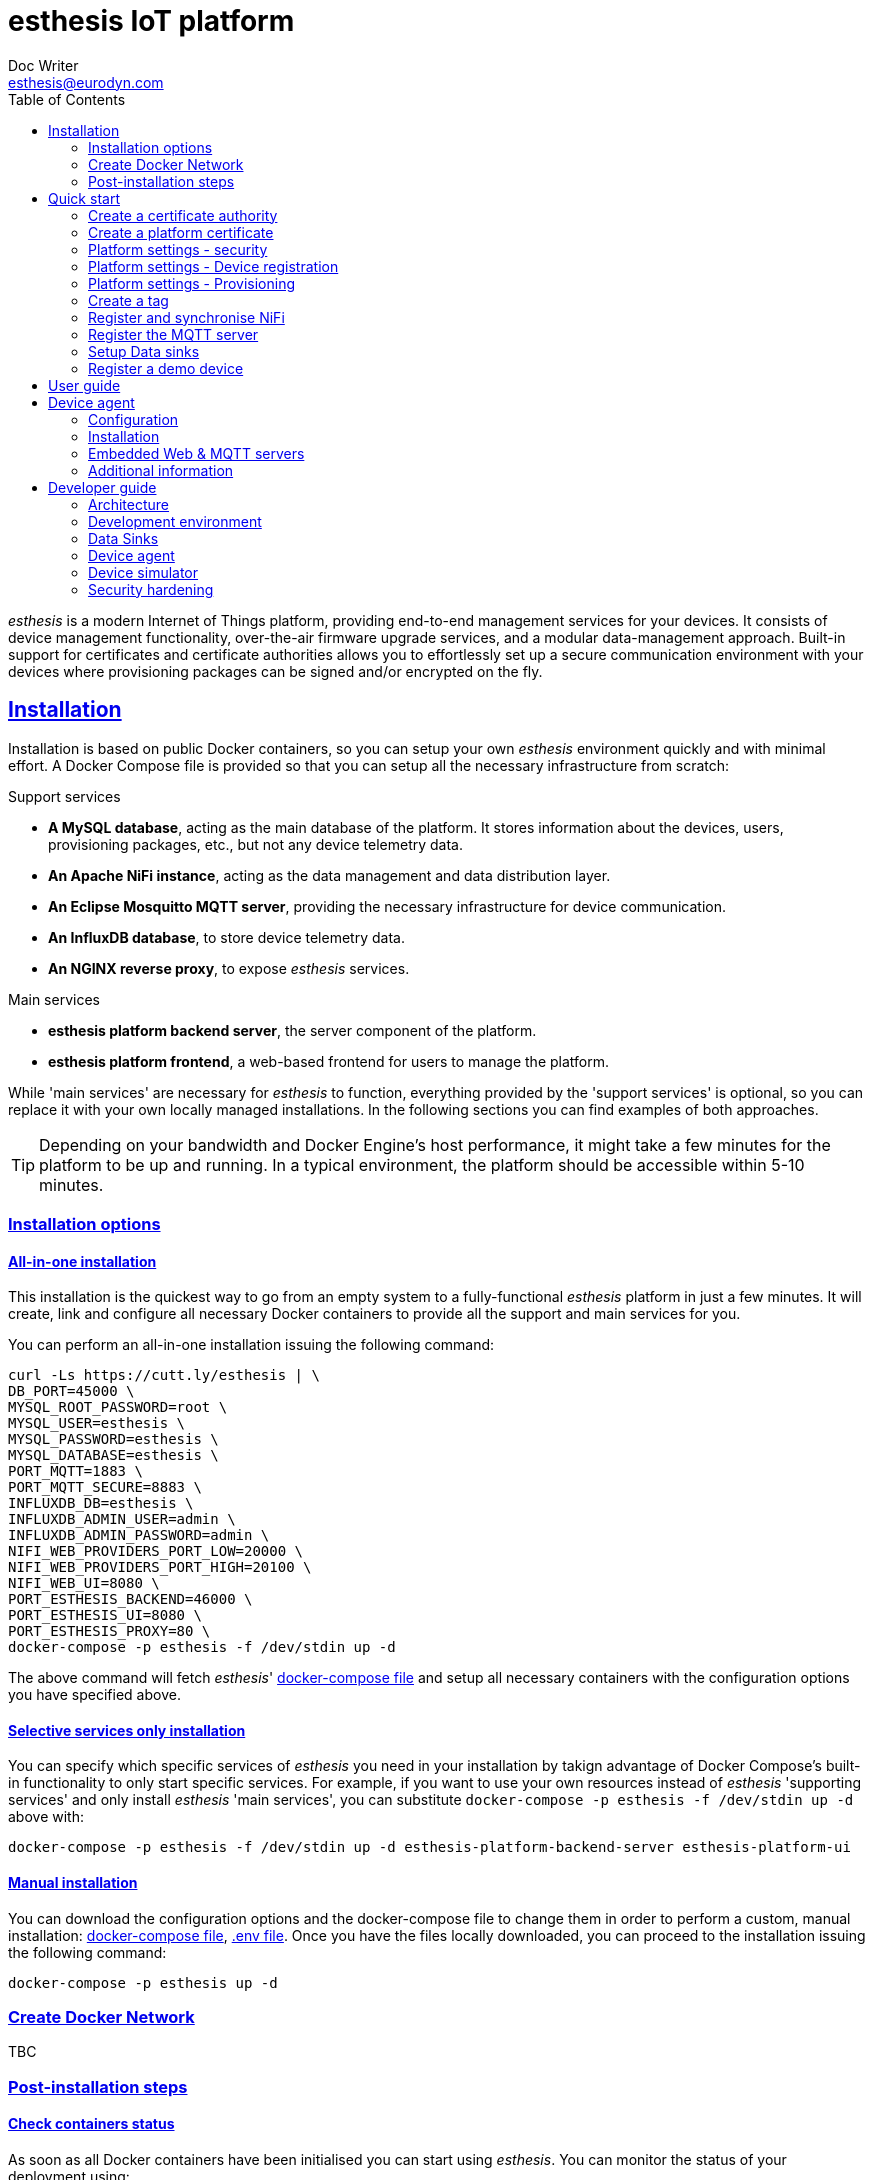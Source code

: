 = esthesis IoT platform
Doc Writer <esthesis@eurodyn.com>
:toc:
:toclevels: 2
:homepage: https://esthesis.com
:icons: font
:sectanchors:
:sectlinks:

_esthesis_ is a modern Internet of Things platform, providing end-to-end management services
for your devices. It consists of device management functionality, over-the-air firmware upgrade
services, and a modular data-management approach. Built-in support for certificates and certificate
authorities allows you to effortlessly set up a secure communication environment with your devices where
provisioning packages can be signed and/or encrypted on the fly.

== Installation
Installation is based on public Docker containers, so you can setup your own _esthesis_ environment
quickly and with minimal effort. A Docker Compose file is provided so that you can setup all the
necessary infrastructure from scratch:

.Support services
* **A MySQL database**, acting as the main database of the platform. It stores information about the
devices, users, provisioning packages, etc., but not any device telemetry data.
* **An Apache NiFi instance**, acting as the data management and data distribution layer.
* **An Eclipse Mosquitto MQTT server**, providing the necessary infrastructure for device communication.
* **An InfluxDB database**, to store device telemetry data.
* **An NGINX reverse proxy**, to expose _esthesis_ services.

.Main services
* **esthesis platform backend server**, the server component of the platform.
* **esthesis platform frontend**, a web-based frontend for users to manage the platform.

While 'main services' are necessary for _esthesis_ to function, everything provided by the 'support services'
is optional, so you can replace it with your own locally managed installations. In the following sections
you can find examples of both approaches.

TIP: Depending on your bandwidth and Docker Engine's host performance, it might take a few minutes
for the platform to be up and running. In a typical environment, the platform should be accessible
within 5-10 minutes.

=== Installation options

==== All-in-one installation
This installation is the quickest way to go from an empty system to a fully-functional _esthesis_
platform in just a few minutes. It will create, link and configure all necessary Docker
containers to provide all the support and main services for you.

You can perform an all-in-one installation issuing the following command:

```
curl -Ls https://cutt.ly/esthesis | \
DB_PORT=45000 \
MYSQL_ROOT_PASSWORD=root \
MYSQL_USER=esthesis \
MYSQL_PASSWORD=esthesis \
MYSQL_DATABASE=esthesis \
PORT_MQTT=1883 \
PORT_MQTT_SECURE=8883 \
INFLUXDB_DB=esthesis \
INFLUXDB_ADMIN_USER=admin \
INFLUXDB_ADMIN_PASSWORD=admin \
NIFI_WEB_PROVIDERS_PORT_LOW=20000 \
NIFI_WEB_PROVIDERS_PORT_HIGH=20100 \
NIFI_WEB_UI=8080 \
PORT_ESTHESIS_BACKEND=46000 \
PORT_ESTHESIS_UI=8080 \
PORT_ESTHESIS_PROXY=80 \
docker-compose -p esthesis -f /dev/stdin up -d
```

The above command will fetch _esthesis_' https://raw.githubusercontent.com/esthesis-iot/esthesis-setup/master/docker/prod/docker-compose.yml[docker-compose file]
and setup all necessary containers with the configuration options you have specified above.

==== Selective services only installation
You can specify which specific services of _esthesis_ you need in your installation by takign advantage
of Docker Compose's built-in functionality to only start specific services. For example, if you want
to use your own resources instead of _esthesis_ 'supporting services' and only install _esthesis_
'main services', you can substitute `docker-compose -p esthesis -f /dev/stdin up -d` above with:

```
docker-compose -p esthesis -f /dev/stdin up -d esthesis-platform-backend-server esthesis-platform-ui
```

==== Manual installation
You can download the configuration options and the docker-compose file to change them in order to
perform a custom, manual installation:
https://raw.githubusercontent.com/esthesis-iot/esthesis-setup/master/docker/prod/docker-compose.yml[docker-compose file],
https://raw.githubusercontent.com/esthesis-iot/esthesis-setup/master/docker/prod/.env[.env file].
Once you have the files locally downloaded, you can proceed to the installation issuing the following command:
```
docker-compose -p esthesis up -d
```

=== Create Docker Network ===

TBC

=== Post-installation steps
==== Check containers status
As soon as all Docker containers have been initialised you can start using _esthesis_. You can monitor the status of your deployment using:

```
docker ps --format 'table {{.Names}}\t{{.Status}}' | grep esthesis
```

Before all containers ready:

image::images/image-2020-12-02-15-41-53-256.png[]

After all containers ready:

image::images/image-2020-12-02-16-36-07-141.png[]

Once all containers are reported as `healthy` you can login to _exthesis_.

==== Web location and admin account
Using the default configuration options of _esthesis_, the frontend application is available on
port 80 of your Docker Engine host. For example, http://my-esthesis-host.

The default administration credentials are:
```
Username: admin@esthes.is
Password: admin
```

WARNING: You should change the default credentials as soon as possible to prevent unauthorised access to your platform.

== Quick start
image::images/image-2020-11-25-16-59-02-520.png[Login screen]
This section will guide you through some basic configuration options once you have a new installation
of _esthesis_ up and running. Please take into account that the configuration options presented here are
probably not what you should be using in production, so you may need to tweak them to your
organisation's requirements before you expose _esthesis_ services to untrusted networks.

=== Create a certificate authority
image::images/image-2020-12-03-18-46-36-611.png[alt="Creating a certificate authority"]
* Navigate to `Certificate Authorities`.
* Create a new certificate authority, leaving the `Parent CA` option empty.

=== Create a platform certificate
image::images/image-2020-12-03-18-47-35-834.png[alt="Creating a certificate"]
* Navigate to `Certificates`.
* Create a new certificate choosing the certificate authority created above as `Signed by`.

=== Platform settings - security
image::images/image-2020-12-03-18-48-16-642.png[]
* Navigate to `Settings` > `Security`.
* Set the Platform certificate to the certificate you created above.

=== Platform settings - Device registration
image::images/image-2020-12-03-18-48-47-242.png[]
* Navigate to `Settings` > `Device registration`.
* Set Registration mode to `Open registration`.
* Set Root Certificate Authority to the one you created above.

=== Platform settings - Provisioning
image::images/image-2020-12-03-18-50-56-177.png[]

* Navigate to `Settings` > `Provisioning`.
* Set Provisioning URL to the address where _esthesis_ platform proxy container is accessible from.

=== Create a tag
image::images/image-2020-12-03-18-54-31-746.png[]
* Navigate to `Tags`.
* Create a tag you can associate resources with.

=== Register and synchronise NiFi
image::images/image-2020-12-03-18-55-03-693.png[]
* Navigate to `Infrastructure` > `NiFi`.
* Register the NiFi server to be used by _esthesis_.
* Once NiFi is registered, open on the newly created instance and click on `Synchronise`. Synchronisation
will take a few seconds; you can monitor the progress bar on top of your screen. Once synchronisation
is completed, you will be automatically redirected back to the list of NiFi servers.

=== Register the MQTT server
image::images/image-2020-12-03-18-57-55-497.png[]
* Navigate to `Infrastructure` > `MQTT`.
* Register the MQTT server to be used by _esthesis_, associating it with the tag you created before.

=== Setup Data sinks
image::images/image-2020-12-03-18-59-41-472.png[]
For the purpose of a quick setup, the Data Wizards functionality will be used.

* Navigate to `Data Wizards`.
* Select `Standard infrastructure` and click on `Next`.
* Fill-in the standard infrastructure data wizard form. If you have installes _esthesis_ using the
provided Docker Compose file, you only need to change the address of your Docker engine and leave
the remaining values to their default values.
* Click on `Execute Wizard'. Once the progress bar is completed, your installation is fully configured.

=== Register a demo device
You can, optionally, register a demo device before you start using your real devices. _esthesis_
<<_device_agent>> is provided as a Docker container (on top of a standalone agent format), so you can use it to quickly fire up a virtual demo device. To start your demo device, issue a command similar
to:
```
docker run --name esthesis-demo-device --network=esthesis_esthesis-prod -d  \
-e hardwareId=device1 \
-e storageRoot="/app" \
-e tags=test1 \
-e registrationUrl="http://my-esthesis-host:port" \
esthesis/device:2.0.1-SNAPSHOT
```

The demo device can also send random data, if configured accordingly. For demo data configuration see
<<dev-device-simulator>>.

To enable debug output on your demo device, you can add the following parameter:
```
-e logging.level.esthesis=trace
```

== User guide
TBC

== Device agent
The device agent is the piece of software that runs in your devices allowing you to seamlessly connect
and control them from _esthesis_ platform. _esthesis_ provides a device agent that you can use
right of the box to interconnect any device capable of running Java (future versions of the device
agent will support additional options).

This section presents the functionality as well as the configuration options of the device agent.

=== Configuration
The device agent comes with a plethora of configuration options to accommodate different hardware and
deployments as presented next. Mandatory parameters for the device agent to bootup properly are denoted with [red]#*#. Values in **bold** indicate default values.

.Commonly used parameters
[cols="1,^,1"]
|===
|Parameter |Value |Description

|hardwareId [red]#*#
|Alphanumeric
|An ID that uniquely identifies this device. See also <<_hardware_ids>>.

|pauseStartup
|true, **false**
|A flag indicating whether the device should start paused. A paused device requires a keyboard input
to resume booting, useful when debugging devices.

|provisioningForkType
|**soft**, hard
|A provisioning package contains a script that will be executed by the agent in order to
 initiate the actual provisioning process. This flag defines how such execution will take place:

 soft: The script is called as a child process, controlled by the runtime agent. As soon as the
       agent terminates, the provisioning script terminates too.

 hard: The script is called as an independent process, not controlled by the runtime agent.

|provisioningPostHook
|
|The script to be called after a provisioning package is downloaded.
The script is handed the following parameters:

1. The full pathname to the provisioning package.

2. Whether this is an initial provisioning or not (as a true/false value).

|provisioningRoot
|If empty, $storageRoot/provisioning
|The root folder to store remotely retrieved provisioning packages.

|provisioningTempRoot
|If empty, $storageRoot/provisioning/.tmp
|The root folder to temporarily download a remotely retrieved provisioning packages. Once the
 package is downloaded, it is moved to provisioningRoot.

|validateProvisioningChecksum
|**true**, false
|A flag indicating whether the agent should validate the checksum of the incoming provisiong
package.

|rebootCommand
|
|The command to be executed to reboot the device.

|registrationUrl
|
|The URL of the esthesis platform with which the device will attempt to register with. For example,
'http://my-esthesis-host.com'.

|secureStorageRoot
|If empty, $storageRoot
|The root folder under which secure persistent storage is provided.

|storageRoot [red]#*#
|
|The folder to store the agent's configuration and runtime files. For example, '/storage/esthesis'.

|tags
|
|A comma-separated list of tags for the device to present during registration.

|topicPing
|**esthesis/ping**
|The MQTT topic to send PING messages.

|topicTelemetry
|**esthesis/telemetry**
|The MQTT topic to send TELEMETRY messages.

|topicMetadata
|**esthesis/metadata**
|The MQTT topic to send METADATA messages.

|topicControlRequest
|**esthesis/control/request**
|The MQTT topic to listen for CONTROL REQUEST messages.

|topicControlReply
|**esthesis/control/reply**
|The MQTT topic to send CONTROL REPLY messages.

|skipInitialProvisioning
|**true**
| A flag for the device to skip initial provisioning, useful in case the device comes with a firmware image already installed during factory setup.

|skipRegistration
|**false**
|A flag indicating to skip the initial device registration with _esthesis_ platform, useful if you ship
devices already registered.

|supportedCommands
|**PROVISIONING_CHECK_NEW,
PING,
HEALTH,
REBOOT,
EXECUTE**
|A comma-separated list of commands this device supports.
|===

.Communication parameters
[cols="1,^,1"]
|===
|Parameter |Value |Description

|requestAttempts
|**100**
|The maximum number a request (to esthesis platform) is retried.

|requestMaxBackoff
|**60**
|The maximum number of minutes to wait between attempts of previously failed requests.

|requestRetryBackoff
|**1000**
|Number of milliseconds to wait before trying again a previously failed request.

|===

.Local services
[cols="1,^,1"]
|===
|Parameter |Value |Description

|proxyMqtt
|true, **false**
|A flag to indicate that the embedded MQTT-to-MQTT proxy server should be started.

|proxyMqttPort
|**4566**
|The port of the embedded proxy MQTT server.

|proxyWeb
|true, **false**
|A flag to indicate that the embedded web-to-MQTT proxy server should be started.

|proxyWebPort
|**4567**
|The port of the embedded proxy Web server.

|===

.Security parameters
[cols="1,^,1"]
|===
|Parameter |Value |Description

|asymmetricCipher
|**RSA/ECB/PKCS1Padding**
|The cipher used for asymmetric encryption/decryption

|asymmetricKeyAlgorithm
|**RSA**
|The algorithm the asymmetric keys (i.e. public and private keys) are created with.

|Whether incoming messages should be encrypted.
|true, **false**
|A flag indicating whether incoming messages should be encrypted.

|incomingSigned
|true, **false**
|A flag indicating whether incoming messages should be signed.

|outgoingEncrypted
|true, **false**
|A falg indicating whether outgoing messages are encrypted.

|outgoingSigned
|true, **false**
|A flag indicating whether outgoing messages are signed.

|provisioningEncrypted
|true, **false**
|A flag indicating whether incoming provisioning packages should be encrypted.

|provisioningSigned
|true, **false**
|A flag indicating whether incoming provisioning packages should be signed.

|signatureAlgorithm
|**SHA256withRSA**
|The algorithm to be used when signing messages.

|symmetricCipher
|**AES/CBC/PKCS5Padding**
|The cipher used for symmetric encryption/decryption.

|symmetricKeyAlgorithm
|AES
|The algorithm the symmetric key (i.e. the session key) is created with.

|===

.Health checks parameters
[cols="1,^,1"]
|===
|Parameter |Value |Description

|healthDataFreqMsec
|**3600000**
|How often health data from the node are transmitted back to the platform (in msec).

|healthDataInitialDelayMsec
|**3600000**
|How long to wait before starting transmitting health data (in msec).

|pingFreqMsec
|60000
|How often PING data is sent (in msec).

|pingInitialDelayMsec
|60000
|How long to wait before start sending ping data (in msec).

|hcOsManufacturer
|**true**, false
|Return manufacturer information in health messages.

|hcOsVersion
|**true**, false
|Return OS version information in health messages.

|hcHwSerial
|**true**, false
|Return hardware serial number information in health messages.

|hcCpuPhysicalPackage
|**true**, false
|Return the number of CPUs information in health messages.

|hcCpuPhysicalCores
|**true**, false
|Return the number of physical CPU cores information in health messages.

|hcCpuLogicalCores
|**true**, false
|Return the number of logical CPU cores information in health messages.

|hcCpuIdentifier
|**true**, false
|Return the CPU identifier information in health messages.

|hcCpuProcessorId
|**true**, false
|Return the CPU processor ID information in health messages

|hcCpuTemperature
|**true**, false
|Return the CPU temperature information in health messages.

|hcMemoryAvailable
|**true**, false
|Return the available memory information in health messages.

|hcMemoryTotal
|**true**, false
|Return the total memory information in health messages.

|hcLoad1
|**true**, false
|Return the load in the last 1' information in health messages.

|hcLoad5
|**true**, false
|Return the load in the last 5' information in health messages.

|hcLoad15
|**true**, false
|Return the load in the last 15' information in health messages.

|hcFs
|**true**, false
|Return information about filesystems usage in health messages.

|hcFilterFs
|
|A comma-separated list of filestystems to include in health messages. If left empty, all
discovered filesystems will be included.

|hcCurrentTime
|**true**, false
|Return the device's local clock date/time.

|hcUpTime
|**true**, false
|Returns the device's uptime in health messages.

|hcIpAddress
|**true**, false
|Returns the device's IP address in health messages.

|hcIpIfFilter
|
|A comma-separated list of interface names to include when reporting their IP address. If left
empty, all interfaces will be included.

|runtimeVersion
|**true**, false
|Returns the device's agent version in health messages.

|runtimeCommitId
|**true**, false
|Returns the commit ID of the runtime agent running on the device in health messages.

|firmwareVersionFile
|
|A file containing the firmware version to be reported. The contents of this file are read by the
agent and reported in health checks.
|===

[[demo-parameters]]
.Demo parameters
[cols="1,^,1"]
|===
|Parameter |Value |Description

|demo
|true, **false**
|A flag instructing the agent to submit random telemetry data.

|demoFreqMsec
|**5000**
|The period in which random data is generated and sent (in msec).

|demoInitialDelayMsec
|**5000**
|The amount of time to wait before the agent starts submitting random data (in msec).

|demoPayload
|{`"m": "demo", "v": { "temperature": %i%, "humidity": %f%}`
|The payload of the random data (see also <<dev-device-simulator>>).
|===

=== Installation
The device agent comes in the form of a self-contained Java JAR file. The JAR file encapsulates all
the runtime dependencies needed, so you can execute the agent just by obtaining the
`esthesis-platform-device.jar` file. To ease integration and, in particular, updates of the device
agent, the JAR filename does not contain a version information. However, detailed version information
is available within the JAR file (see Developer guide, <<dev-device-agent>>).

The device agent can be executed in your device using a command similar to:
```
hardwareId=device1 \
storageRoot="$(echo ~$USER)/.esthesis" \
registrationUrl=http://my-esthesis-host \
java -jar target/esthesis-platform-device.jar
```

_esthesis_ comes with a Device Simulator to let you test your installation. To use the Device simulator, see <<dev-device-simulator>>.

The device agent is also available as a Docker container, for environment with a containers runtime:
https://hub.docker.com/repository/docker/esthesis/esthesis-platform-device

=== Embedded Web & MQTT servers
The device agent embeds a locally-exposed Web server and an MQTT server. These local servers act like a proxy between your device's custom software and the esthesis back-end platform, providing a communication channel to securely transmit your device/sensor data:

.Device agent embedded servers
image::diagrams/device-agent-embedded-servers-1.png[]

Once you have collected data by your custom device softwate, you can utilise the embedded device
agent servers to let esthesis securely transfer them to your back-end infrastructure. Your custom
software does not need to be aware of URLs, IP address, or any other infrastructure-related
information that might change. It only needs to communnicate with the locally available servers
using `localhost` or `127.0.0.1`. It is the responsibility of the device agent to get your payload
and forward it:

.Wrapping custom payloads to esthesis messages
image::diagrams/device-agent-emedded-servers-2.png[]

==== Embedded Web server
The embedded web server listens, by default, on port 4567 (the port can be changed in device agents'
configuration parameters). You can push your own payload to the embedded web server in the following
two channels:







==== Embedded MQTT server
TBC


=== Additional information
You can find additional information on the device agent in the following sections:

* For an architectural point of view, see <<architecture-device-agent, Architecture - Device agent>>.
* For a developer's point of view, see <<dev-device-agent, Developer Guide - Device agent>>.

== Developer guide
The following sections provide information for software developers that might want to work with
_esthesis_ to extend its functionality.

=== Architecture
_esthesis_ is an IoT platform. Admittedly, this is a broad definition and may include, or not include,
different things according to the context in which it is being used. In high-level terms, in an IoT
environment you would expect to have devices that collect data. The data needs to be transmitted
to a data collection endpoint and then, eventually, persist into a data storage:

.Basic concepts of an IoT platform
image::diagrams/architecture1.png[]

_esthesis_ takes a holistic approach towards devices and data management by utilising state of the
art, mature tools and building the necessary IoT management on top.

The main architectural components of _esthesis_ consist of the following building blocks:

* A front-end, web-based application to manage _esthesis_.
* A back-end application, to provide services necessary to the front-end as well as to devices.
* A device agent, to provide connectivity to remote devices.
* An MQTT server to communicate with devices.
* An Apache NiFi server to provide dataflow management services.

The following figure presents the main building blocks of _esthesis_ as well as the interconnection
between them:

.Architectural building blocks of _esthesis_
image::diagrams/architecture2.png[]

The following sections provide an overview of the role of each building block into _esthesis_ IoT platform.

==== _esthesis_ proxy, front-end, and back-end
The _esthesis_ front-end and back-end are the core building blocks delivering the functionality of
_esthesis_ IoT platform. Access to both componets is provided via a reverse proxy, delivering in the
form of a Docker container as part of the _esthesis_ deployment.

The front-end block, provides the user interface of _esthesis_ platform. It is a modern, Single Page Application, compatible with all major Internet browsers.

The back-end block, provides the services necessary to fetch information to the front-end block as
well as services geared towards devices.

==== Device agent [[architecture-device-agent]]
The device agent is the piece of software running within your device, allowing it to be remotely
managed. _esthesis_ comes with its own device agent that can be incorproated into your devices,
making them remotely managed with minimal effort.

The device agent is an autonomous piece of software, not aware of what kind of device is running on. Effectively, the device agent does not know what
kind of sensors your device has, what kind of data needs to be collected, or how access to sensors
providing the data is to be realised. Communication with device-specific sensors and data collection
is handled by other custom, device-specific software running on the device. Such software
can be a complex, elaborated solution you have created as part of your project, or just a simple cron-based script that polls your sensors and collects data.

Data from sensors that has been collected locally on the device has little value if they only stay
in the device itself. Eventually, you need all sensor data to be concentrated on a data storage, so that you can utilise it to deliver your added-value services. The _esthesis_ device agent provides two local communication channels within your device: An embedded MQTT server, and an embedded Web server. The configuration options of the device agent allows you to specify which of those two
channels become available and you can choose to have none, either, or both active.

The local endpoints provided by the device agent allow any local process to submit data simply by
using a `localhost` address. Your data collection scripts, or software, does not need to be aware
of _esthesis_. As soon as data is received on any device agent's endpoints, it is automatically
transmitted to _esthesis_. The device agent wraps your data into its own format and can optionally
encrypt and/or sign the final payload to be transmitted to _esthesis_.

The device agent comes as an integral part of the _esthesis_ IoT platform and can help you interconnect
your devices with minimal effort and time. It incorporates the complete set of services provided by _esthesis_, includign remote management, software updates, automatic and transparent data encryption
and signing, etc. However, if your needs dictacte a different implementation, or if the architecture
of your device is not supported by _esthesis_ runtime agent, you can create your own device agent. Admittedly, creating a device agent from scratch requires times and effort, however there is nothing
in _esthesis_ open architecture preventing you from doing so. You can find additional details on the
protocols and supported data flows of the device agent in the Developr Guide, <<dev-device-agent>> section.

==== MQTT server
The MQTT server is the building block providing bidirectional communication between devices and
_esthesis_ platform. _esthesis_ comes with an Eclipse Mosquitto MQTT, however you can use any other
compatible MQTT server. The MQTT design in _esthesis_ utilises five different topics to communicate
with devices as presented next:

.MQTT topics used with devices
image::diagrams/architecture3.png[]

The default topic names are depicted above, however topic names are configurable. If you wish to
change the topic names you need to do so in the configuration parameters of the device agent as
well as in the Data Reader data sinks of _esthesis_. The supported channels are:

* `esthesis/ping/{hardwareId}`: Heartbeat messages from devices. The frequency of each ping message,
when using the provided _esthesis_ device agent, is configurable. Direction: Device to _esthesis_ platform.
* `esthesis/telemetry/{hardwareId}`: Telemetry data submitted by the device. Direction: Device to _esthesis_ platform.
* `esthesis/metadata/{hardwareId}`: Metadata data submitted by the device. Direction: Device to _esthesis_ platform.
* `esthesis/control/reply/{hardwareId}`: Device response to a command previously received. Direction: Device to _esthesis_ platform.
* `esthesis/control/request/{hardwareId}`: Requests originating from _esthesis_ platform for the
device to execute a specific command. Direction: _esthesis_ platform to device.

For the exact format of each message payload, see <<dev-messaging-specs>>.

==== NiFi server
Apache Nifi is at the core of our design for the _esthesis_ platform. It is the layer where data
delivery and distribution takes place and it is fully managed by the _esthesis_ platform server.

_ethesis_ can work with the NiFi Docker Container it ships with, or plug into a NiFi instance you
might already have running. Once _esthesis_ plugs into a NiFi instance, it first deploys an
empty data workflow into that NiFi, as depicted below:

._esthesis_ top-level NiFi Process Group
image::images/image-2020-12-03-16-40-59-958.png[]

_esthesis_ creates a Process Group in the root of the NiFi instance and everything else in encapsulated
within that group, so it can co-exist with other already deployed processes without polluting any
infrastructure already in place.

As NiFi is fully managed by the _esthesis_ platform, an _esthesis_ administrator is not expected to
interact directly with NiFi. In fact, _esthesis_ was installed following the default installation
process, the web interface of NiFi is not becoming exposed.

Integration with NiFi is based on four different concepts as presented next:

image::images/image-2020-12-03-16-52-40-935.png[]

===== Readers
Readers are responsible for inbound data traffic. Data Readers, as named in _esthesis_ platform
administration user interface, allow the administrator to retrieve data from a variety of data sources.
You can start with a single instance, for example, an MQTT Data Reader to ingest data from your devices
and expand to any number of additional Data Readers as your devices fleet starts to grow and you
want to segregate the traffic. Data Readers can be of heterogenous nature and you can intermix
different types of technologies together, as long as messages adhere to _esthesis_ messaging protocol
(for protocol specifications, see <<dev-messaging-specs>>).

===== Writers
Writers are responsible for outbound data traffic. Data Writers, as named in _esthesis_ platform
aadministration user interface, allow the administration to specify where data persists when
routed through NiFi. You can persist the same piece of data to multiple different data sources at
once, for example, storing your telemetry values in a time-series database for long-term storage
while in parallel you send them to a Kafka cluster for real-time processing.

===== Producers
Producers are responsible to generate data replies by querying their underlying data sources. Data
Producers, as named in _esthesis_ platform administration user interface, allow the administrator
to define REST-enabled endpoints that can be queried from the _esthesis_ platform (and, effectiely,
by the end-users of the platform too). Data Producers, together with the Applications functionality
of the _esthesis_ platform, deliver the equivalent of a Digital Twin for your devices. You can have
multiple Data Producers which are transparently load-balanced by _esthesis_.

===== Loggers
Loggers are responsible to concentrate logging output from all processors deployed in NiFi. Data
Loggers, as named in _esthesis_ platform administration user interface, allow the administrator to
define the targets on which logging information is persisted to.

=== Development environment
.Main technical stack
* JDK 13.x
* Maven 3.6.x
* Spring Boot 2.x
* Angular 9

.Version control
https://github.com/esthesis-iot

Integration of new features takes place via GitHub's Pull Requests.

.Supporting Docker containers
There is a Docker Compose file, targeted to developers, allowing you to quickly setup the necessary supporting infrastructure to work with _esthesis_ source code under `esthesis-setup/docker/dev`.
The developers version is similar to the production one, however it locally exposes all contaier's
ports by default, it incorporates additiinal tools (like Chronograf, and a syslog server), and does
not boot up the _esthesis_ platform back-end and front-end components.

=== Data Sinks [[dev-data-sinks]]
TBC

=== Device agent [[dev-device-agent]]
TBC

==== Registration sequence
TBC

==== Provisioning sequence
TBC

=== Device simulator [[dev-device-simulator]]
A device simulator running the device agent is provided by _esthesis_ as a Docker container. You can
use the device simulator to test your installation or to simulate workloads to stress test your
environment.

You can see the embedded MQTT and WEB server of the device agent to post your own data. All data you
post via MQTT or REST will be automatically transferred to your registered _esthesis_ platform. However,
the device simulator is capable of producing random data for you. To enable this option, you can
utilise the following parameters: `demo`, `demoFreqMsec`, `demoInitialDelayMsec`, `demoPayload` (see <<demo-parameters>>).

The default payload of the random data that is transmitted as teleemetry values consists of the following JSON structure:
```
{
  "m": "demo",
  "v": {
     "temperature": %i%,
     "humidity": %f%
  }
}
```

The `%` placeholders denote variables that will be subtituted during message construction. In particular:

* `%i%` will be substituted with a random integer value from 0 to 100.
* `%f%` will be substituted with a random float value from 0 to 100.

==== Hardware IDs
_How to work with, how to find them [TBC]_

==== _esthesis_ messaging specifications [[dev-messaging-specs]]
_esthesis_ supports a simple, lightweight, JSON-based message payload. If you want to check the
validity of your JSON payloads, a JSON Schema is available at https://github.com/esthesis-iot/esthesis-platform/blob/master/esthesis-platform-backend/esthesis-platform-backend-server/src/main/resources/nifi/esthesis-data-schema.json.

The JSON payload consists of a key describing what kind of information the message contains,
followed by a key with one or more specific measurements. The nature of the message, whether it is
telemetry or metadata, is not part of the message content itself as this is denoted by the channel/topic on which the message was posted into.

.Single anonymous value
```
{
  "m": "temperature",
  "v": 12.3
}
```
This payload will create a measurement `temperature` with a variable name `value` having a value of `12.3`.

.Single named value
```
{
  "m": "climate",
  "v": {
    "temperature": 4,
  }
}
```
This payload will create a measurement `climate` with a variable named `temperature` having a value of `4`.

.Multiple named values
```
{
  "m": "climate",
  "v": {
    "temperature": 9.5,
    "humidity": 47
  }
}
```
This payload will create a measurement `climate` with two variables, a variable named `temperature` having a value of `9.5`, and a variable named `humidity` having a value of `47`.


===== PING message example
```
{
  "m": "ping",
  "v": 1607015126194
}
```
This is the standard format of the PING message type payload. The value is expressed as EPOCH in
miliseconds.

===== TELEMETRY message example
```
{
  "m":"health",
  "v":{
    "cpuTemperature": 61.875,
    "memoryAvailable": 6148300800,
    "load1": 3.8447265625,
    "load5": 3.625,
    "load15": 3.38671875,
    "mount_free_/": 161166557184
  }
}
```

===== METADATA message example
```
{
  "m": "health",
  "v": {
     "currentTime":1607015126909,
     "upTime":10284,
     "ipAddress":"bridge0: 192.168.100.100",
     "runtimeVersion":"2.0.0",
  }
}
```

=== Security hardening
TBC

==== Securing NiFi
TBC

==== Securing MQTT
TBC

==== Signed and Encrypted payloads
TBC
